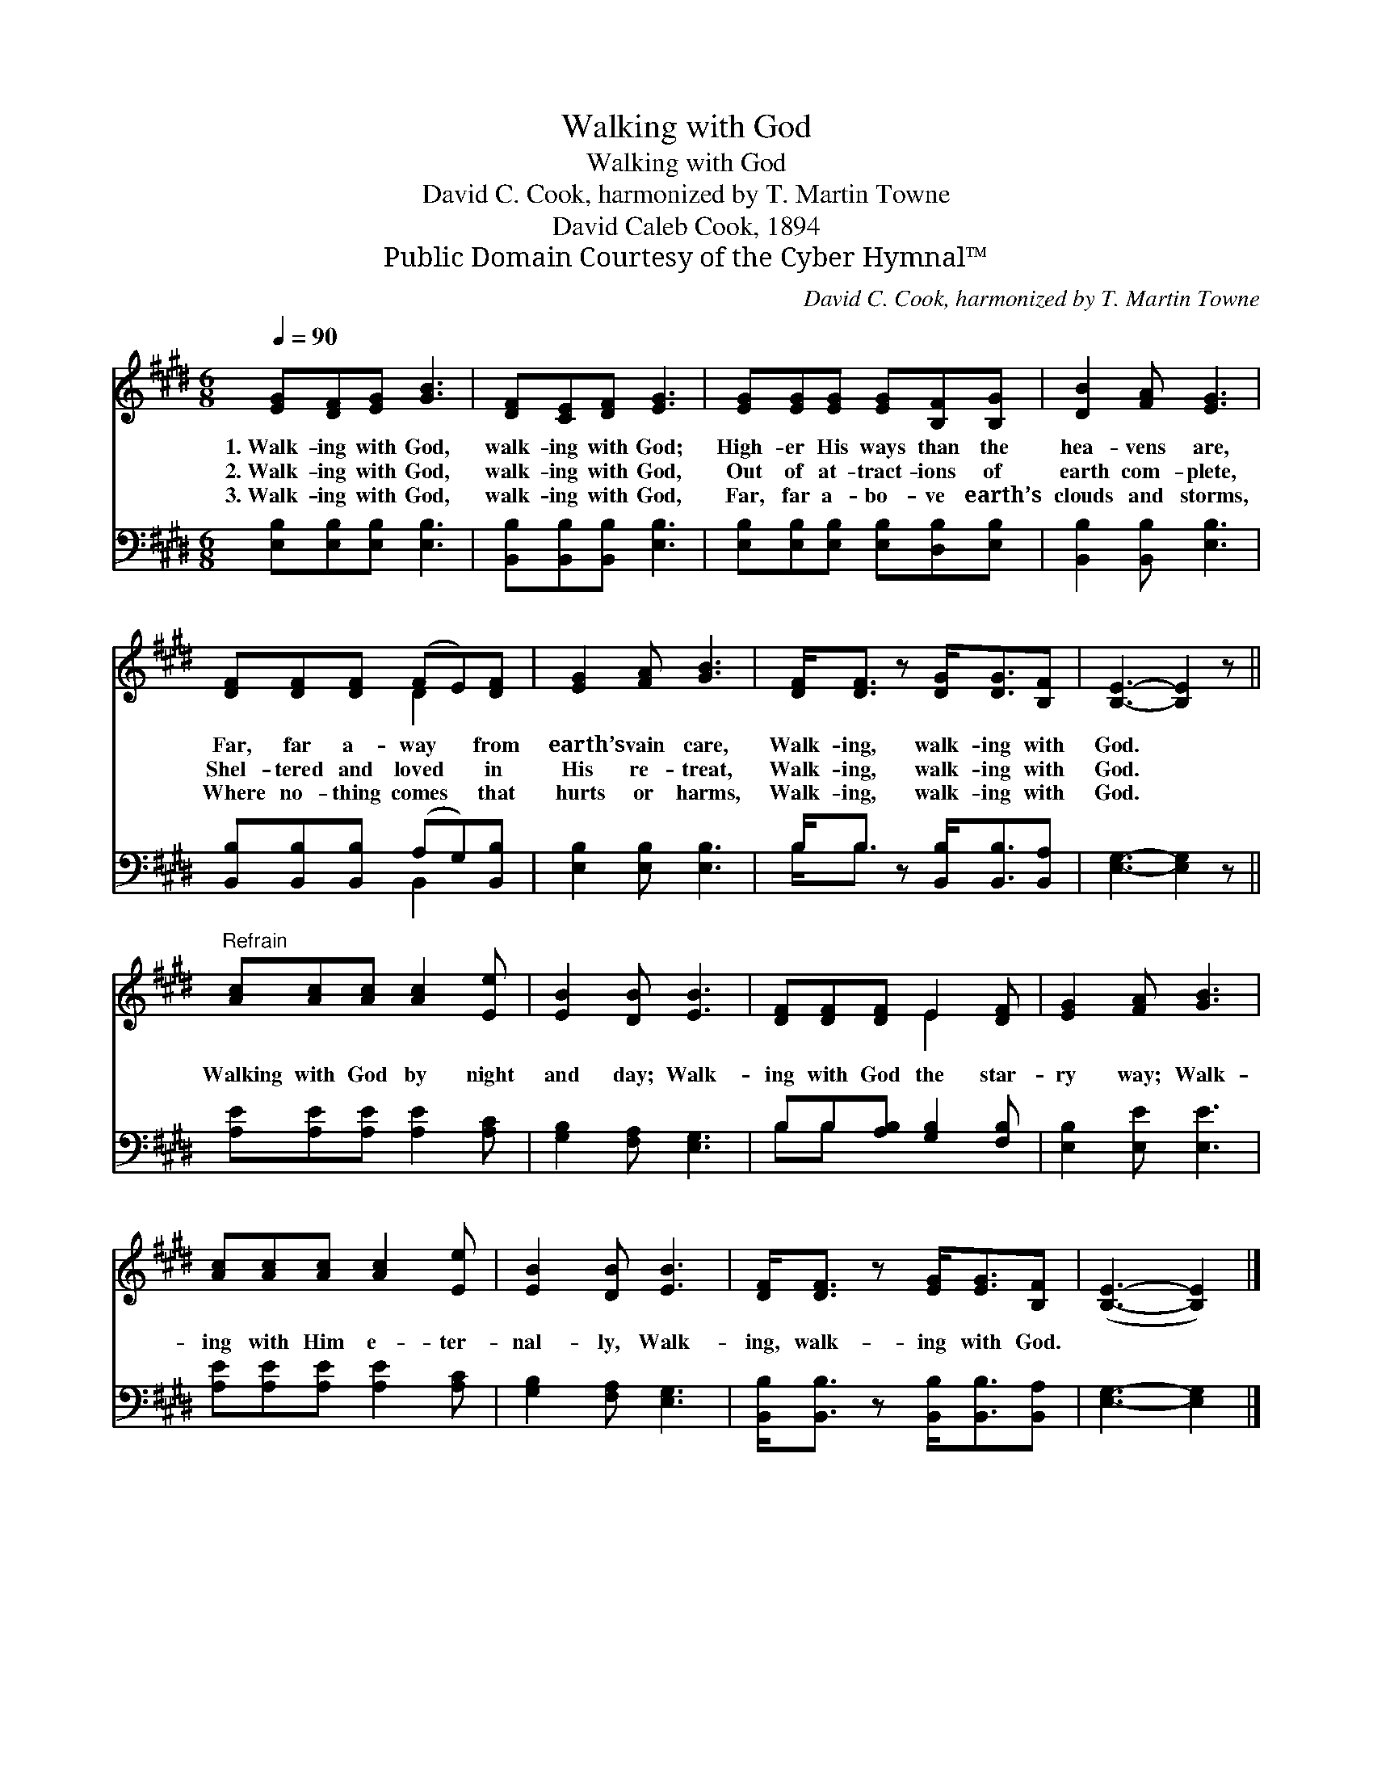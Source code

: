 X:1
T:Walking with God
T:Walking with God
T:David C. Cook, harmonized by T. Martin Towne
T:David Caleb Cook, 1894
T:Public Domain Courtesy of the Cyber Hymnal™
C:David C. Cook, harmonized by T. Martin Towne
Z:Public Domain
Z:Courtesy of the Cyber Hymnal™
%%score ( 1 2 ) ( 3 4 )
L:1/8
Q:1/4=90
M:6/8
K:E
V:1 treble 
V:2 treble 
V:3 bass 
V:4 bass 
V:1
 [EG][DF][EG] [GB]3 | [DF][CE][DF] [EG]3 | [EG][EG][EG] [EG][B,F][B,G] | [DB]2 [FA] [EG]3 | %4
w: 1.~Walk- ing with God,|walk- ing with God;|High- er His ways than the|hea- vens are,|
w: 2.~Walk- ing with God,|walk- ing with God,|Out of at- tract- ions of|earth com- plete,|
w: 3.~Walk- ing with God,|walk- ing with God,|Far, far a- bo- ve earth’s|clouds and storms,|
 [DF][DF][DF] (FE)[DF] | [EG]2 [FA] [GB]3 | [DF]<[DF] z [DG]<[DG][B,F] | [B,E]3- [B,E]2 z || %8
w: Far, far a- way * from|earth’s vain care,|Walk- ing, walk- ing with|God. *|
w: Shel- tered and loved * in|His re- treat,|Walk- ing, walk- ing with|God. *|
w: Where no- thing comes * that|hurts or harms,|Walk- ing, walk- ing with|God. *|
"^Refrain" [Ac][Ac][Ac] [Ac]2 [Ee] | [EB]2 [DB] [EB]3 | [DF][DF][DF] E2 [DF] | [EG]2 [FA] [GB]3 | %12
w: ||||
w: Walking with God by night|and day; Walk-|ing with God the star-|ry way; Walk-|
w: ||||
 [Ac][Ac][Ac] [Ac]2 [Ee] | [EB]2 [DB] [EB]3 | [DF]<[DF] z [EG]<[EG][B,F] | ([B,E]3- [B,E]2) |] %16
w: ||||
w: ing with Him e- ter-|nal- ly, Walk-|ing, walk- ing with God.||
w: ||||
V:2
 x6 | x6 | x6 | x6 | x3 D2 x | x6 | x6 | x6 || x6 | x6 | x3 E2 x | x6 | x6 | x6 | x6 | x5 |] %16
V:3
 [E,B,][E,B,][E,B,] [E,B,]3 | [B,,B,][B,,B,][B,,B,] [E,B,]3 | %2
 [E,B,][E,B,][E,B,] [E,B,][D,B,][E,B,] | [B,,B,]2 [B,,B,] [E,B,]3 | %4
 [B,,B,][B,,B,][B,,B,] (A,G,)[B,,B,] | [E,B,]2 [E,B,] [E,B,]3 | B,<B, z [B,,B,]<[B,,B,][B,,A,] | %7
 [E,G,]3- [E,G,]2 z || [A,E][A,E][A,E] [A,E]2 [A,C] | [G,B,]2 [F,A,] [E,G,]3 | %10
 B,B,[A,B,] [G,B,]2 [F,B,] | [E,B,]2 [E,E] [E,E]3 | [A,E][A,E][A,E] [A,E]2 [A,C] | %13
 [G,B,]2 [F,A,] [E,G,]3 | [B,,B,]<[B,,B,] z [B,,B,]<[B,,B,][B,,A,] | [E,G,]3- [E,G,]2 |] %16
V:4
 x6 | x6 | x6 | x6 | x3 B,,2 x | x6 | B,<B, x4 | x6 || x6 | x6 | B,B, x4 | x6 | x6 | x6 | x6 | %15
 x5 |] %16

